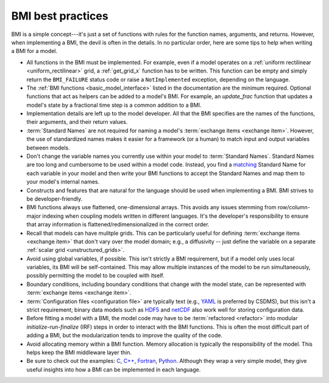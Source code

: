 .. _implementation:

BMI best practices
==================

BMI is a simple concept---it's just a set of functions
with rules for the function names, arguments, and returns.
However, when implementing a BMI, the devil is often in the details.
In no particular order,
here are some tips to help when writing a BMI for a model.

* All functions in the BMI must be implemented. For example, even if a
  model operates on a :ref:`uniform rectilinear <uniform_rectilinear>`
  grid, a :ref:`get_grid_x` function has to be written. This function
  can be empty and simply return the ``BMI_FAILURE`` status code or
  raise a ``NotImplemented`` exception, depending on the language.

* The :ref:`BMI functions <basic_model_interface>` listed in the
  documentation are the minimum required. Optional functions that act
  as helpers can be added to a model's BMI. For example, an
  `update_frac` function that updates a model's state by a fractional
  time step is a common addition to a BMI.

* Implementation details are left up to the model developer. All that
  the BMI specifies are the names of the functions, their arguments,
  and their return values.

* :term:`Standard Names` are not required for naming a model's
  :term:`exchange items <exchange item>`. However, the use of
  standardized names makes it easier for a framework (or a human) to
  match input and output variables between models.

* Don't change the variable names you currently use within your model
  to :term:`Standard Names`. Standard Names are too long and
  cumbersome to be used within a model code. Instead, you find a
  `matching`_ Standard Name for each variable in your model and then
  write your BMI functions to accept the Standard Names and map them
  to your model's internal names.

* Constructs and features that are natural for the language should be
  used when implementing a BMI. BMI strives to be developer-friendly.

* BMI functions always use flattened, one-dimensional arrays. This
  avoids any issues stemming from row/column-major indexing when
  coupling models written in different languages. It's the developer's
  responsibility to ensure that array information is
  flattened/redimensionalized in the correct order.

* Recall that models can have mulitple grids. This can be particularly
  useful for defining :term:`exchange items <exchange item>` that
  don't vary over the model domain; e.g., a diffusivity -- just define
  the variable on a separate :ref:`scalar grid <unstructured_grids>`.

* Avoid using global variables, if possible. This isn't strictly a BMI
  requirement, but if a model only uses local variables, its BMI will
  be self-contained. This may allow multiple instances of the model to
  be run simultaneously, possibly permitting the model to be coupled
  with itself.

* Boundary conditions, including boundary conditions that change with
  the model state, can be represented with :term:`exchange items
  <exchange item>`.

* :term:`Configuration files <configuration file>` are typically text
  (e.g., `YAML`_ is preferred by CSDMS), but this isn't a strict
  requirement; binary data models such as `HDF5`_ and `netCDF`_ also
  work well for storing configuration data.

* Before fitting a model with a BMI, the model code may have to be
  :term:`refactored <refactor>` into modular *initialize-run-finalize*
  (IRF) steps in order to interact with the BMI functions. This is often
  the most difficult part of adding a BMI, but the modularization
  tends to improve the quality of the code.

* Avoid allocating memory within a BMI function. Memory allocation is
  typically the responsibility of the model. This helps keep the BMI
  middleware layer thin.

* Be sure to check out the examples: `C`_, `C++`_, `Fortran`_, `Python`_. Although
  they wrap a very simple model, they give useful insights into how a
  BMI can be implemented in each language.


.. Links:

.. _YAML: https://yaml.org/
.. _HDF5: https://www.hdfgroup.org/solutions/hdf5/
.. _netCDF: https://www.unidata.ucar.edu/software/netcdf/
.. _C: https://github.com/csdms/bmi-example-c
.. _C++: https://github.com/csdms/bmi-example-cxx
.. _Fortran: https://github.com/csdms/bmi-example-fortran
.. _Python: https://github.com/csdms/bmi-example-python
.. _matching: https://github.com/csdms/standard_names_registry
